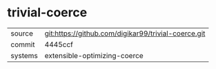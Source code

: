 * trivial-coerce



|---------+-----------------------------------------------------|
| source  | git:https://github.com/digikar99/trivial-coerce.git |
| commit  | 4445ccf                                             |
| systems | extensible-optimizing-coerce                        |
|---------+-----------------------------------------------------|

